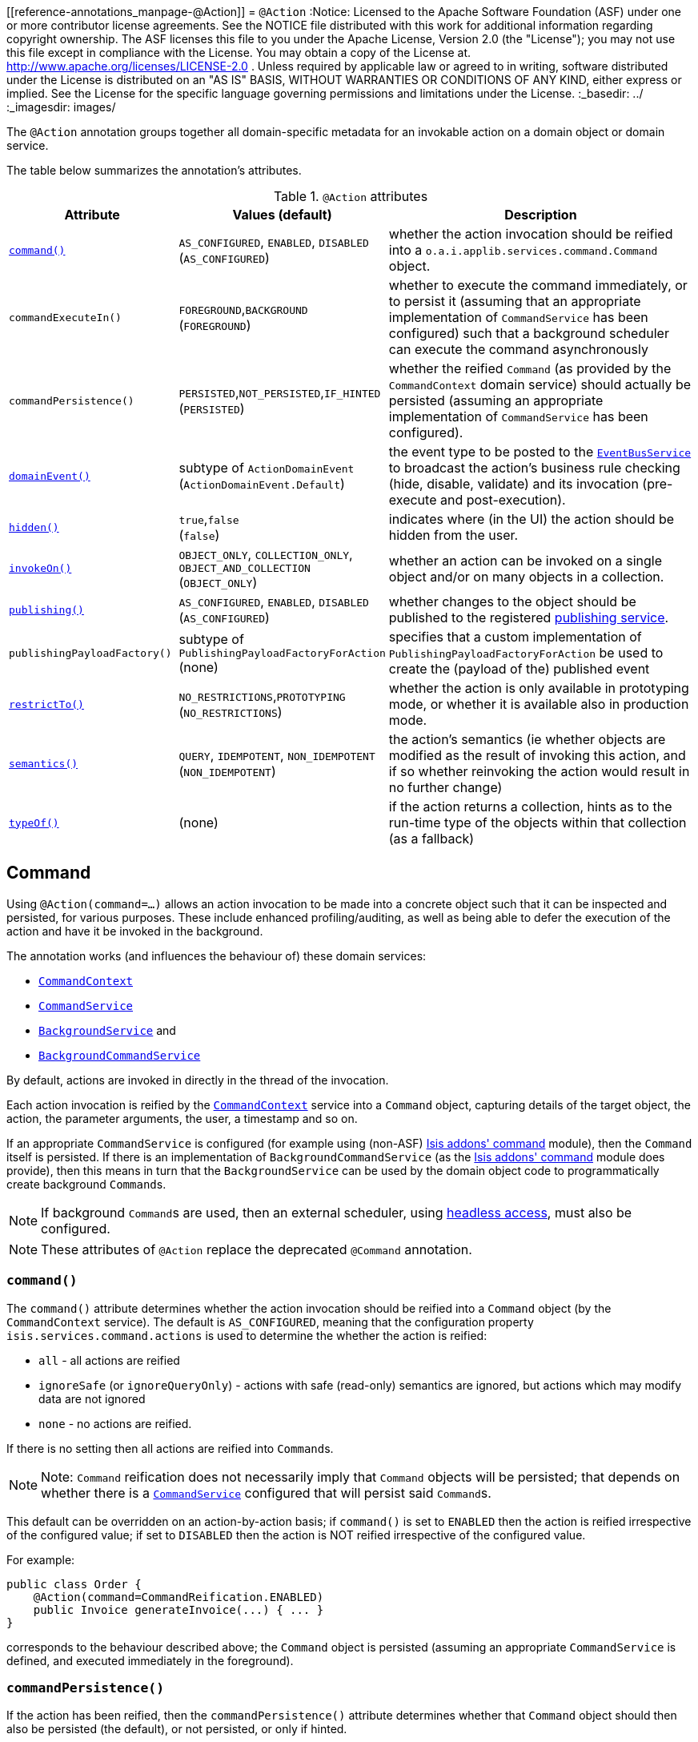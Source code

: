 [[reference-annotations_manpage-@Action]]
= `@Action`
:Notice: Licensed to the Apache Software Foundation (ASF) under one or more contributor license agreements. See the NOTICE file distributed with this work for additional information regarding copyright ownership. The ASF licenses this file to you under the Apache License, Version 2.0 (the "License"); you may not use this file except in compliance with the License. You may obtain a copy of the License at. http://www.apache.org/licenses/LICENSE-2.0 . Unless required by applicable law or agreed to in writing, software distributed under the License is distributed on an "AS IS" BASIS, WITHOUT WARRANTIES OR  CONDITIONS OF ANY KIND, either express or implied. See the License for the specific language governing permissions and limitations under the License.
:_basedir: ../
:_imagesdir: images/


The `@Action` annotation groups together all domain-specific metadata for an invokable action on a domain object or domain service.

The table below summarizes the annotation's attributes.

.`@Action` attributes
[cols="2,2,4", options="header"]
|===

| Attribute
| Values (default)
| Description


|xref:__a_id_reference_annotations_manpage_action_a_command[`command()`]
|`AS_CONFIGURED`, `ENABLED`, `DISABLED` +
(`AS_CONFIGURED`)
|whether the action invocation should be reified into a `o.a.i.applib.services.command.Command` object.


|`commandExecuteIn()`
|`FOREGROUND`,`BACKGROUND` +
(`FOREGROUND`)
|whether to execute the command immediately, or to persist it (assuming that an appropriate implementation of `CommandService` has been configured) such that a background scheduler can execute the command asynchronously


|`commandPersistence()`
|`PERSISTED`,`NOT_PERSISTED`,`IF_HINTED` +
(`PERSISTED`)
|whether the reified `Command` (as provided by the `CommandContext` domain service) should actually be persisted (assuming an appropriate implementation of `CommandService` has been configured).


|xref:__a_id_reference_annotations_manpage_action_a_domainevent[`domainEvent()`]
|subtype of `ActionDomainEvent` +
(`ActionDomainEvent.Default`)
|the event type to be posted to the xref:__a_id_reference_services_api_manpage_a_code_eventbusservice_code[`EventBusService`] to broadcast the action's business rule checking (hide, disable, validate) and its invocation (pre-execute and post-execution).


|xref:__a_id_reference_annotations_manpage_action_a_hidden[`hidden()`]
|`true`,`false` +
(`false`)
|indicates where (in the UI) the action should be hidden from the user.


|xref:__a_id_reference_annotations_manpage_action_a_invokeon[`invokeOn()`]
|`OBJECT_ONLY`, `COLLECTION_ONLY`, `OBJECT_AND_COLLECTION` +
(`OBJECT_ONLY`)
|whether an action can be invoked on a single object and/or on many objects in a collection.


|xref:__a_id_reference_annotations_manpage_action_a_publishing[`publishing()`]
|`AS_CONFIGURED`, `ENABLED`, `DISABLED` +
(`AS_CONFIGURED`)
|whether changes to the object should be published to the registered link:../publishing-service.html[publishing service].

|`publishingPayloadFactory()`
|subtype of `PublishingPayloadFactoryForAction` (none)
|specifies that a custom implementation of `PublishingPayloadFactoryForAction` be used to create the (payload of the) published event


|xref:__a_id_reference_annotations_manpage_action_a_restrictto[`restrictTo()`]
|`NO_RESTRICTIONS`,`PROTOTYPING` +
(`NO_RESTRICTIONS`)
|whether the action is only available in prototyping mode, or whether it is available also in production mode.

|xref:__a_id_reference_annotations_manpage_action_a_semantics[`semantics()`]
|`QUERY`, `IDEMPOTENT`, `NON_IDEMPOTENT` +
(`NON_IDEMPOTENT`)
|the action's semantics (ie whether objects are modified as the result of invoking this action, and if so whether reinvoking the action would result in no further change)

|xref:__a_id_reference_annotations_manpage_action_a_typeof[`typeOf()`]
|(none)
|if the action returns a collection, hints as to the run-time type of the objects within that collection (as a fallback)

|===





== anchor:reference-annotations_manpage-Action[]Command

Using `@Action(command=...)` allows an action invocation to be made into a concrete object such that it can be inspected and persisted, for various purposes. These include enhanced profiling/auditing, as well as being able to defer the execution of the action and have it be invoked in the background.

The annotation works (and influences the behaviour of) these domain services:

* xref:__a_id_reference_services_api_manpage_a_code_commandcontext_code[`CommandContext`]
* xref:__a_id_reference_services_spi_manpage_a_code_commandservice_code[`CommandService`]
* xref:__a_id_reference_services_api_manpage_a_code_backgroundservice_code[`BackgroundService`] and
* xref:__a_id_reference_services_spi_manpage_a_code_backgroundcommandservice_code[`BackgroundCommandService`]


By default, actions are invoked in directly in the thread of the invocation.

Each action invocation is reified by the xref:__a_id_reference_services_api_manpage_a_code_commandcontext_code[`CommandContext`] service into a `Command` object, capturing details of the target object, the action, the parameter arguments, the user, a timestamp and so on.

If an appropriate `CommandService` is configured (for example using (non-ASF) http://github.com/isisaddons/isis-module-command}[Isis addons' command] module), then the `Command` itself is persisted.  If there is an implementation of `BackgroundCommandService` (as the http://github.com/isisaddons/isis-module-command}[Isis addons' command] module does provide), then this means in turn that the `BackgroundService` can be used by the domain object code to programmatically create background ``Command``s.

[NOTE]
====
If background ``Command``s are used, then an external scheduler, using xref:_background_execution_using_isis_addons_command_module_not_asf[headless access], must also be configured.
====

[NOTE]
====
These attributes of `@Action` replace the deprecated `@Command` annotation.
====


=== `command()`

The `command()` attribute determines whether the action invocation should be reified into a `Command` object (by the `CommandContext` service).  The default is `AS_CONFIGURED`, meaning that the configuration property `isis.services.command.actions` is used to determine the whether the action is reified:

* `all` - all actions are reified
* `ignoreSafe` (or `ignoreQueryOnly`) - actions with safe (read-only) semantics are ignored, but actions which may modify data are not ignored
* `none` - no actions are reified.

If there is no setting then all actions are reified into ``Command``s.

[NOTE]
====
Note: `Command` reification does not necessarily imply that `Command` objects will be persisted; that depends on whether there is a xref:__a_id_reference_services_spi_manpage_a_code_commandservice_code[`CommandService`] configured that will persist said ``Command``s.
====

This default can be overridden on an action-by-action basis; if `command()` is set to `ENABLED` then the action is reified irrespective of the configured value; if set to `DISABLED` then the action is NOT reified irrespective of the configured value.

For example:

[source,java]
----
public class Order {
    @Action(command=CommandReification.ENABLED)
    public Invoice generateInvoice(...) { ... }
}
----

corresponds to the behaviour described above; the `Command` object is persisted (assuming an appropriate `CommandService` is defined, and executed immediately in the foreground).


=== `commandPersistence()`

If the action has been reified, then the `commandPersistence()` attribute determines whether that `Command` object
should then also be persisted (the default), or not persisted, or only if hinted.

To explain this last alternative:

[source,java]
----
public class Order {
    @Action(
        command=CommandReification.ENABLED,
        commandPersistence=CommandPersistence.IF_HINTED)
    public Invoice generateInvoice(...) { ... }
}
----

will suppress the persistence of the `Command` object _unless_ a child background `Command` has been created in the body of the action by way of the `BackgroundService`.

On the other hand:

[source,java]
----
public class Order {
    @Command(
        command=CommandReification.ENABLED,
        commandExecuteIn=CommandExecuteIn.FOREGROUND,
        commandPersistence=CommandPersistence.NOT_PERSISTED)
    public Invoice generateInvoice(...) { ... }
}
----

will prevent the parent `Command` object from being persisted, _even if_ a child background `Command` is created.


=== `commandExecuteIn()`

For persisted commands, the `commandExecuteIn()` attribute determines whether the `Command` should be executed in the foreground (the default) or executed in the background.

Background execution means that the command is not executed immediately, but is available for a configured xref:__a_id_reference_services_spi_manpage_a_code_backgroundcommandservice_code[`BackgroundCommandService`] to execute, eg by way of an in-memory scheduler such as Quartz.

For example:

[source,java]
----
public class Order {
    @Action(
        command=CommandReification.ENABLED,
        commandExecuteIn=CommandExecuteIn.BACKGROUND)
    public Invoice generateInvoice(...) { ... }
}
----

will result in the `Command` being persisted but its execution deferred to a background execution mechanism. The
returned object from this action is the persisted `Command` itself.







== anchor:reference-annotations_manpage-Action[]domainEvent()

Every interaction with a domain object action causes multiple events to be fired, in the following phases:

* hide phase: to check that the action is visible (has not been hidden)
* disable phase: to check that the action is usable (has not been disabled)
* validate phase: to check that the action's arguments are valid
* pre-execute phase: before the invocation of the action
* post-execute: after the invocation of the action


Subscribers subscribe through the xref:__a_id_reference_services_api_manpage_a_code_eventbusservice_code[`EventBusService`] using either link:https://github.com/google/guava[Guava] or link:http://www.axonframework.org/[Axon Framework] annotations and can influence each of these phases.

By default the event raised is `ActionDomainEvent.Default`. For example:

[source,java]
----
public class ToDoItem {
    ...
    @Action()
    public ToDoItem completed() { ... }
}
----


This attribute allows a custom subclass to be declared.

[NOTE]
====
This attribute replaces the deprecated `@ActionInteraction` annotation.
====

For example:

[source,java]
----
public class ToDoItem {
    public static class CompletedEvent extends AbstractActionDomainEvent {
        private static final long serialVersionUID = 1L;
        public CompletedEvent(
                final ToDoItem source,
                final Identifier identifier,
                final Object... arguments) {
            super("completed", source, identifier, arguments);
        }
    }
    @Action(domainEvent=CompletedEvent.class)
    public ToDoItem completed() { ... }
}
----

The benefit is that subscribers can be more targetted as to the events that they subscribe to.

=== Subscribers

Subscribers (which must be domain services) subscribe using either the Guava API or (if the xref:__a_id_reference_services_api_manpage_a_code_eventbusservice_code[`EventBusService`] has been appropriately configured) using the AxonFramework API.

Subscribers can be either coarse-grained (if they subscribe to the top-level event type):

[source,java]
----
@DomainService
public class SomeSubscriber {
    @Programmatic
    @com.google.common.eventbus.Subscribe
    public void on(ActionInteractionEvent ev) {
        ...
    }
}
----

or can be fine-grained by subscribing to specific event subtypes:

[source,java]
----
@DomainService
public class SomeSubscriber {
    @Programmatic
    @com.google.common.eventbus.Subscribe
    public void on(ToDoItem.CompletedEvent ev) {
        ...
    }
}
----

[NOTE]
====
If the AxonFramework is being used, replace `@com.google.common.eventbus.Subscribe` for `@org.axonframework.eventhandling.annotation.EventHandler`.
====


The subscriber's method is called (up to) 5 times:

* whether to veto visibility (hide)
* whether to veto usability (disable)
* whether to veto execution (validate)
* steps to perform prior to the action being invoked.
* steps to perform after the action has been invoked.

The subscriber can distinguish these by calling `ev.getEventPhase()`. Thus the general form is:

[source,java]
----
@Programmatic
@com.google.common.eventbus.Subscribe
public void on(ActionInteractionEvent ev) {
    switch(ev.getPhase()) {
        case HIDE:
            ...
            break;
        case DISABLE:
            ...
            break;
        case VALIDATE:
            ...
            break;
        case EXECUTING:
            ...
            break;
        case EXECUTED:
            ...
            break;
    }
}
----

Vetoing is performed by calling the appropriate method on the event:

* To hide: +
+
`ev.hide()` or `ev.veto("")`

* To disable: +
+
`ev.disable("...")` or `ev.veto("...")`

* To invalidate: +

`ev.invalidate("...")` or `ev.veto("...")`

It is also possible to abort the transaction during the executing or executed
phases by throwing an exception. If the exception is a subtype of `RecoverableException`
then the exception will be rendered as a user-friendly warning (eg Growl/toast)
rather than an error.


=== Raising events programmatically.

Normally events are only raised for interactions through the UI. However, events can be raised programmatically by
wrapping the target object using the xref:__a_id_reference_services_api_manpage_a_code_wrapperfactory_code[`WrapperFactory`] domain service.








== anchor:reference-annotations_manpage-Action[]`hidden()`

Actions can be hidden at the domain-level, indicating that they are not visible to the end-user.

For example:

[source,java]
----
public class Customer {
    @Action(hidden=EVERYWHERE)
    public void updateStatus() { ... }
    ...
}
----

The only value that currently makes sense is `EVERYWHERE` (or its synonym `ANYWHERE`).



[TIP]
====
It is also possible to use `@ActionLayout` or link:../../components/viewers/wicket/dynamic-layouts.html[dynamic layouts] such that the action can be hidden at the view layer. Both options are provided with a view that in the future the view-layer semantics may be under the control of (expert) users, whereas domain-layer semantics should never be overridden or modified by the user.
====

[NOTE]
====
For actions of domain services the visibility is dependent upon its xref:__a_id_reference_annotations_manpage_a_code_domainservice_code[`@DomainService#nature()`] and also on whether it is contributed (as per `ActionLayout#contributed()`).
====








== anchor:reference-annotations_manpage-Action[]`invokeOn()`

The `invokeOn` attribute indicates whether the an action can be invoked on a single object (the default) and/or on many objects in a collection.

[NOTE]
====
This attribute replaces the deprecated `@Bulk` annotation.
====

For example:

[source,java]
----
public class ToDoItem {
    ...
    @Action(invokeOn=InvokeOn.OBJECT_AND_COLLECTION)
    public void markAsCompleted() {
        setCompleted(true);
    }
}
----


Actions to be invoked on collection (currently) have a number of constraints.  It:

* must take no arguments
* cannot be hidden (any annotations or supporting methods to that effect will be ignored)
* cannot be disabled (any annotations or supporting methods to that effect will be ignored).

The example given above is probably ok, because `setCompleted()` is most likely idempotent. However, if the action also called some other method, then we should add a guard.

For example, rather than:

[source,java]
----
    @Action(invokeOn=InvokeOn.OBJECT_AND_COLLECTION)
    public void markAsCompleted() {
        setCompleted(true);
        todoTotalizer.incrementNumberCompleted();
    }
----

the action should instead be written:

[source,java]
----
    @Action(invokeOn=InvokeOn.OBJECT_AND_COLLECTION)
    public void markAsCompleted() {
        if(isCompleted()) {
            return;
        }
        setCompleted(true);
        todoTotalizer.incrementNumberCompleted();
    }
----


Note also that this attribute has no meaning if annotated on an action of a domain service.





== anchor:reference-annotations_manpage-Action[]Publishing

Publishing (to the registered implementation of a xref:__a_id_reference_services_spi_manpage_a_code_publishingservice_code[`PublishingService`]) is managed by the `publishing()` and `publishingPayloadFactory()` attributes.

[NOTE]
====
The following attributes replace the deprecated `@PublishedAction` annotation.
====


=== `publishing()`

This attribute indicates whether the action invocation should be published to the xref:__a_id_reference_services_spi_manpage_a_code_publishingservice_code[`PublishingService`].

The default is `AS_CONFIGURED`, meaning that the configuration property `isis.services.publish.actions` is used to determine the whether the action is published:

* `all` - all actions are published
* `ignoreSafe` (or `ignoreQueryOnly`) - actions with safe (read-only) semantics are ignored, but actions which may modify data are not ignored
* `none` - no actions are published

If there is no setting in `isis.properties` then publishing is automatically enabled.

This default can be overridden on an action-by-action basis; if `publishing()` is set to `ENABLED` then the action is published irrespective of the configured value; if set to `DISABLED` then the action is NOT published irrespective of the configured value.

For example:

[source,java]
----
public class Order {
    @Action(publishing=Publishing.ENABLED)
    public Invoice generateInvoice(...) { ... }
}
----

will be published irrespective of the configured value.


=== `publishingPayloadFactory()`

The `publishingPayloadFactory()` specifies the class to use to create the (payload of the) event to be published by the publishing factory.
Rather than simply broadcast that the action was invoked, the payload factory allows a "fatter" payload to be isntantiated
that can eagerly push commonly-required information to all subscribers. For at least some subscribers this should avoid
the necessity to query back for additional information.








== anchor:reference-annotations_manpage-Action[]`restrictTo()`

The `restrictTo` attribute specifies whether the action is restricted to prototyping, or is generally available.

[NOTE]
====
This attribute replaces the deprecated `@Exploration` and `@Prototype` annotations.
====

By default there are no restrictions, with the action being available in all environments.

For example:

[source,java]
----
public class Customer {
    public Order placeNewOrder() { ... }
    public List<Order> listRecentOrders() { ... }
    @Action(restrictTo=RestrictTo.PROTOTYPING)
    public List<Order> listAllOrders() { ... }
    ...
}
----

In this case listing all orders probably doesn't make sense for production (there could be thousands or millions), but would be fine in a test or demo system where there are only a handful.






== anchor:reference-annotations_manpage-Action[]`semantics()`

The `semantics()` annotation describes whether the invocation is safe (as no side-effects), is idempotent (may have side-effects but always has the same post-conditions), or is neither safe nor idempotent. If the annotation is missing then the framework assumes non-idempotent.

[NOTE]
====
This attribute replaces the deprecated `@QueryOnly` and `Idempotent` annotations and also the `@ActionSemantics` annotation.
====

For example:

[source,java]
----
public class Customer {
    @Action(semantics=SemanticsOf.SAFE)
    public CreditRating checkCredit() { ... }

    @Action(semantics=SemanticsOf.IDEMPOTENT)
    public void changeOfAddress(Address address) { ... }

    @Action(semantics=SemanticsOf.NON_IDEMPOTENT)
    public Order placeNewOrder() { ... }
    ...
}
----

[TIP]
====
The annotation was introduced for the restfulobjects viewer in order that action invocations could be made available using either HTTP GET, PUT or POST (respectively). It is now also used in core runtime's in-built concurrency checking; the invocation of a safe action does not perform a concurrency check, whereas non-safe actions do perform a concurrency check.
====







== anchor:reference-annotations_manpage-Action[]`typeOf()`

Specifies the type-of the elements returned by the action (returning a collection), when for whatever reason the type cannot be inferred from the generic type, or to provide a hint about the actual run-time (as opposed to compile-time) type.

[NOTE]
====
This attribute replaces the deprecated `@TypeOf` annotation.
====

For example:

[source,java]
----
public void AccountService {
    @Action(typeOf=Customer.class)
    public List errantAccounts() {
        return CustomerRepo.allNewCustomers();
    }
    ...
}
----


